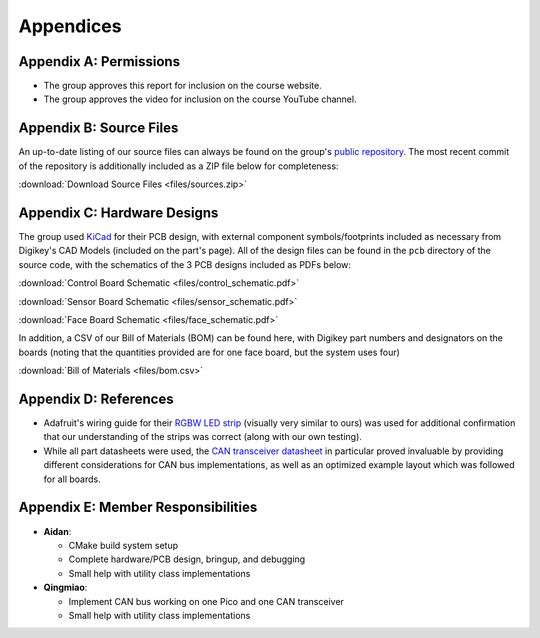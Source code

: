 Appendices
==========================================================================

Appendix A: Permissions
--------------------------------------------------------------------------

* The group approves this report for inclusion on the course website.
* The group approves the video for inclusion on the course YouTube channel.

Appendix B: Source Files
--------------------------------------------------------------------------

An up-to-date listing of our source files can always be found on the
group's `public repository <https://github.com/Aidan-McNay/chimes-leds>`_.
The most recent commit of the repository is additionally included as a
ZIP file below for completeness:

:download:`Download Source Files <files/sources.zip>`

Appendix C: Hardware Designs
--------------------------------------------------------------------------

The group used `KiCad <https://www.kicad.org/>`_ for their PCB design,
with external component symbols/footprints included as necessary from
Digikey's CAD Models (included on the part's page). All of
the design files can be found in the ``pcb`` directory of the source code,
with the schematics of the 3 PCB designs included as PDFs below:

:download:`Control Board Schematic <files/control_schematic.pdf>`

:download:`Sensor Board Schematic <files/sensor_schematic.pdf>`

:download:`Face Board Schematic <files/face_schematic.pdf>`

In addition, a CSV of our Bill of Materials (BOM) can be found here,
with Digikey part numbers and designators on the boards (noting that
the quantities provided are for one face board, but the system uses
four)

:download:`Bill of Materials <files/bom.csv>`

Appendix D: References
--------------------------------------------------------------------------

* Adafruit's wiring guide for their `RGBW LED strip <https://www.adafruit.com/product/2439>`_
  (visually very similar to ours) was used for additional confirmation that
  our understanding of the strips was correct (along with our own testing).
* While all part datasheets were used, the
  `CAN transceiver datasheet <https://www.ti.com/lit/ds/symlink/sn65hvd230.pdf>`_
  in particular proved invaluable by providing different considerations for
  CAN bus implementations, as well as an optimized example layout which
  was followed for all boards.

Appendix E: Member Responsibilities
--------------------------------------------------------------------------

* **Aidan**:

  * CMake build system setup
  * Complete hardware/PCB design, bringup, and debugging
  * Small help with utility class implementations

* **Qingmiao**:

  * Implement CAN bus working on one Pico and one CAN transceiver
  * Small help with utility class implementations
